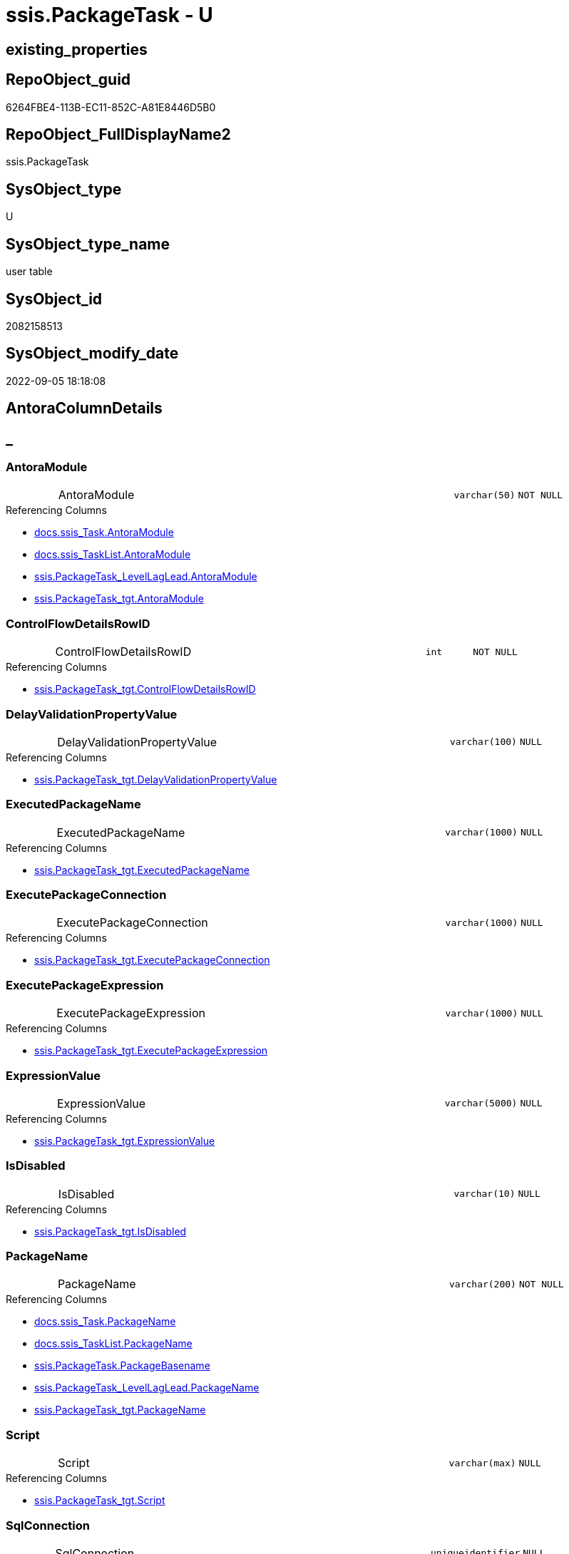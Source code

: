 // tag::HeaderFullDisplayName[]
= ssis.PackageTask - U
// end::HeaderFullDisplayName[]

== existing_properties

// tag::existing_properties[]

:ExistsProperty--antorareferencedlist:
:ExistsProperty--antorareferencinglist:
:ExistsProperty--is_repo_managed:
:ExistsProperty--is_ssas:
:ExistsProperty--referencedobjectlist:
:ExistsProperty--FK:
:ExistsProperty--Columns:
// end::existing_properties[]

== RepoObject_guid

// tag::RepoObject_guid[]
6264FBE4-113B-EC11-852C-A81E8446D5B0
// end::RepoObject_guid[]

== RepoObject_FullDisplayName2

// tag::RepoObject_FullDisplayName2[]
ssis.PackageTask
// end::RepoObject_FullDisplayName2[]

== SysObject_type

// tag::SysObject_type[]
U 
// end::SysObject_type[]

== SysObject_type_name

// tag::SysObject_type_name[]
user table
// end::SysObject_type_name[]

== SysObject_id

// tag::SysObject_id[]
2082158513
// end::SysObject_id[]

== SysObject_modify_date

// tag::SysObject_modify_date[]
2022-09-05 18:18:08
// end::SysObject_modify_date[]

== AntoraColumnDetails

// tag::AntoraColumnDetails[]
[discrete]
== _


[#column-antoramodule]
=== AntoraModule

[cols="d,8a,m,m,m"]
|===
|
|AntoraModule
|varchar(50)
|NOT NULL
|
|===

.Referencing Columns
--
* xref:docs.ssis_task.adoc#column-antoramodule[+docs.ssis_Task.AntoraModule+]
* xref:docs.ssis_tasklist.adoc#column-antoramodule[+docs.ssis_TaskList.AntoraModule+]
* xref:ssis.packagetask_levellaglead.adoc#column-antoramodule[+ssis.PackageTask_LevelLagLead.AntoraModule+]
* xref:ssis.packagetask_tgt.adoc#column-antoramodule[+ssis.PackageTask_tgt.AntoraModule+]
--


[#column-controlflowdetailsrowid]
=== ControlFlowDetailsRowID

[cols="d,8a,m,m,m"]
|===
|
|ControlFlowDetailsRowID
|int
|NOT NULL
|
|===

.Referencing Columns
--
* xref:ssis.packagetask_tgt.adoc#column-controlflowdetailsrowid[+ssis.PackageTask_tgt.ControlFlowDetailsRowID+]
--


[#column-delayvalidationpropertyvalue]
=== DelayValidationPropertyValue

[cols="d,8a,m,m,m"]
|===
|
|DelayValidationPropertyValue
|varchar(100)
|NULL
|
|===

.Referencing Columns
--
* xref:ssis.packagetask_tgt.adoc#column-delayvalidationpropertyvalue[+ssis.PackageTask_tgt.DelayValidationPropertyValue+]
--


[#column-executedpackagename]
=== ExecutedPackageName

[cols="d,8a,m,m,m"]
|===
|
|ExecutedPackageName
|varchar(1000)
|NULL
|
|===

.Referencing Columns
--
* xref:ssis.packagetask_tgt.adoc#column-executedpackagename[+ssis.PackageTask_tgt.ExecutedPackageName+]
--


[#column-executepackageconnection]
=== ExecutePackageConnection

[cols="d,8a,m,m,m"]
|===
|
|ExecutePackageConnection
|varchar(1000)
|NULL
|
|===

.Referencing Columns
--
* xref:ssis.packagetask_tgt.adoc#column-executepackageconnection[+ssis.PackageTask_tgt.ExecutePackageConnection+]
--


[#column-executepackageexpression]
=== ExecutePackageExpression

[cols="d,8a,m,m,m"]
|===
|
|ExecutePackageExpression
|varchar(1000)
|NULL
|
|===

.Referencing Columns
--
* xref:ssis.packagetask_tgt.adoc#column-executepackageexpression[+ssis.PackageTask_tgt.ExecutePackageExpression+]
--


[#column-expressionvalue]
=== ExpressionValue

[cols="d,8a,m,m,m"]
|===
|
|ExpressionValue
|varchar(5000)
|NULL
|
|===

.Referencing Columns
--
* xref:ssis.packagetask_tgt.adoc#column-expressionvalue[+ssis.PackageTask_tgt.ExpressionValue+]
--


[#column-isdisabled]
=== IsDisabled

[cols="d,8a,m,m,m"]
|===
|
|IsDisabled
|varchar(10)
|NULL
|
|===

.Referencing Columns
--
* xref:ssis.packagetask_tgt.adoc#column-isdisabled[+ssis.PackageTask_tgt.IsDisabled+]
--


[#column-packagename]
=== PackageName

[cols="d,8a,m,m,m"]
|===
|
|PackageName
|varchar(200)
|NOT NULL
|
|===

.Referencing Columns
--
* xref:docs.ssis_task.adoc#column-packagename[+docs.ssis_Task.PackageName+]
* xref:docs.ssis_tasklist.adoc#column-packagename[+docs.ssis_TaskList.PackageName+]
* xref:ssis.packagetask.adoc#column-packagebasename[+ssis.PackageTask.PackageBasename+]
* xref:ssis.packagetask_levellaglead.adoc#column-packagename[+ssis.PackageTask_LevelLagLead.PackageName+]
* xref:ssis.packagetask_tgt.adoc#column-packagename[+ssis.PackageTask_tgt.PackageName+]
--


[#column-script]
=== Script

[cols="d,8a,m,m,m"]
|===
|
|Script
|varchar(max)
|NULL
|
|===

.Referencing Columns
--
* xref:ssis.packagetask_tgt.adoc#column-script[+ssis.PackageTask_tgt.Script+]
--


[#column-sqlconnection]
=== SqlConnection

[cols="d,8a,m,m,m"]
|===
|
|SqlConnection
|uniqueidentifier
|NULL
|
|===

.Referencing Columns
--
* xref:ssis.packagetask_tgt.adoc#column-sqlconnection[+ssis.PackageTask_tgt.SqlConnection+]
--


[#column-sqlstatementsource]
=== SqlStatementSource

[cols="d,8a,m,m,m"]
|===
|
|SqlStatementSource
|nvarchar(max)
|NULL
|
|===

.Referencing Columns
--
* xref:ssis.packagetask_tgt.adoc#column-sqlstatementsource[+ssis.PackageTask_tgt.SqlStatementSource+]
--


[#column-taskdescription]
=== TaskDescription

[cols="d,8a,m,m,m"]
|===
|
|TaskDescription
|varchar(max)
|NULL
|
|===

.Referencing Columns
--
* xref:ssis.packagetask_tgt.adoc#column-taskdescription[+ssis.PackageTask_tgt.TaskDescription+]
--


[#column-taskname]
=== TaskName

[cols="d,8a,m,m,m"]
|===
|
|TaskName
|varchar(2000)
|NOT NULL
|
|===

.Referencing Columns
--
* xref:ssis.packagetask_levellaglead.adoc#column-taskname[+ssis.PackageTask_LevelLagLead.TaskName+]
* xref:ssis.packagetask_tgt.adoc#column-taskname[+ssis.PackageTask_tgt.TaskName+]
--


[#column-taskpath]
=== TaskPath

[cols="d,8a,m,m,m"]
|===
|
|TaskPath
|varchar(8000)
|NOT NULL
|
|===

.Referencing Columns
--
* xref:docs.ssis_task.adoc#column-taskpath[+docs.ssis_Task.TaskPath+]
* xref:ssis.packagetask.adoc#column-taskpathlevel[+ssis.PackageTask.TaskPathLevel+]
* xref:ssis.packagetask.adoc#column-taskpathparent[+ssis.PackageTask.TaskPathParent+]
* xref:ssis.packagetask_levellaglead.adoc#column-taskpath[+ssis.PackageTask_LevelLagLead.TaskPath+]
* xref:ssis.packagetask_tgt.adoc#column-taskpath[+ssis.PackageTask_tgt.TaskPath+]
--


[#column-tasktype]
=== TaskType

[cols="d,8a,m,m,m"]
|===
|
|TaskType
|varchar(5000)
|NULL
|
|===

.Referencing Columns
--
* xref:ssis.packagetask_levellaglead.adoc#column-tasktype[+ssis.PackageTask_LevelLagLead.TaskType+]
* xref:ssis.packagetask_tgt.adoc#column-tasktype[+ssis.PackageTask_tgt.TaskType+]
--


[#column-packagebasename]
=== PackageBasename

[cols="d,8a,m,m,m"]
|===
|
|PackageBasename

.Definition (PERSISTED)
[source,sql]
----
(replace([PackageName],'.dtsx',''))
----


|varchar(8000)
|NULL
|
|===

.Description
--
(replace([PackageName],'.dtsx',''))
--
{empty} +

.Referenced Columns
--
* xref:ssis.packagetask.adoc#column-packagename[+ssis.PackageTask.PackageName+]
--

.Referencing Columns
--
* xref:ssis.packagetask_levellaglead.adoc#column-packagebasename[+ssis.PackageTask_LevelLagLead.PackageBasename+]
--


[#column-taskpathlevel]
=== TaskPathLevel

[cols="d,8a,m,m,m"]
|===
|
|TaskPathLevel

.Definition (PERSISTED)
[source,sql]
----
(len([TaskPath])-len(replace([TaskPath],'\','')))
----


|int
|NULL
|
|===

.Description
--
(len([TaskPath])-len(replace([TaskPath],'\','')))
--
{empty} +

.Referenced Columns
--
* xref:ssis.packagetask.adoc#column-taskpath[+ssis.PackageTask.TaskPath+]
--

.Referencing Columns
--
* xref:ssis.packagetask_levellaglead.adoc#column-taskpathlevel[+ssis.PackageTask_LevelLagLead.TaskPathLevel+]
--


[#column-taskpathparent]
=== TaskPathParent

[cols="d,8a,m,m,m"]
|===
|
|TaskPathParent

.Definition (PERSISTED)
[source,sql]
----
(substring([TaskPath],(1),len([TaskPath])-charindex('\',reverse([TaskPath]))))
----


|varchar(8000)
|NULL
|
|===

.Description
--
(substring([TaskPath],(1),len([TaskPath])-charindex('\',reverse([TaskPath]))))
--
{empty} +

.Referenced Columns
--
* xref:ssis.packagetask.adoc#column-taskpath[+ssis.PackageTask.TaskPath+]
--

.Referencing Columns
--
* xref:ssis.packagetask_levellaglead.adoc#column-taskpathparent[+ssis.PackageTask_LevelLagLead.TaskPathParent+]
--


// end::AntoraColumnDetails[]

== AntoraPkColumnTableRows

// tag::AntoraPkColumnTableRows[]



















// end::AntoraPkColumnTableRows[]

== AntoraNonPkColumnTableRows

// tag::AntoraNonPkColumnTableRows[]
|
|<<column-antoramodule>>
|varchar(50)
|NOT NULL
|

|
|<<column-controlflowdetailsrowid>>
|int
|NOT NULL
|

|
|<<column-delayvalidationpropertyvalue>>
|varchar(100)
|NULL
|

|
|<<column-executedpackagename>>
|varchar(1000)
|NULL
|

|
|<<column-executepackageconnection>>
|varchar(1000)
|NULL
|

|
|<<column-executepackageexpression>>
|varchar(1000)
|NULL
|

|
|<<column-expressionvalue>>
|varchar(5000)
|NULL
|

|
|<<column-isdisabled>>
|varchar(10)
|NULL
|

|
|<<column-packagename>>
|varchar(200)
|NOT NULL
|

|
|<<column-script>>
|varchar(max)
|NULL
|

|
|<<column-sqlconnection>>
|uniqueidentifier
|NULL
|

|
|<<column-sqlstatementsource>>
|nvarchar(max)
|NULL
|

|
|<<column-taskdescription>>
|varchar(max)
|NULL
|

|
|<<column-taskname>>
|varchar(2000)
|NOT NULL
|

|
|<<column-taskpath>>
|varchar(8000)
|NOT NULL
|

|
|<<column-tasktype>>
|varchar(5000)
|NULL
|

|
|<<column-packagebasename>>

.Definition (PERSISTED)
[source,sql]
----
(replace([PackageName],'.dtsx',''))
----


|varchar(8000)
|NULL
|

|
|<<column-taskpathlevel>>

.Definition (PERSISTED)
[source,sql]
----
(len([TaskPath])-len(replace([TaskPath],'\','')))
----


|int
|NULL
|

|
|<<column-taskpathparent>>

.Definition (PERSISTED)
[source,sql]
----
(substring([TaskPath],(1),len([TaskPath])-charindex('\',reverse([TaskPath]))))
----


|varchar(8000)
|NULL
|

// end::AntoraNonPkColumnTableRows[]

== AntoraIndexList

// tag::AntoraIndexList[]

// end::AntoraIndexList[]

== AntoraMeasureDetails

// tag::AntoraMeasureDetails[]

// end::AntoraMeasureDetails[]

== AntoraMeasureDescriptions



== AntoraParameterList

// tag::AntoraParameterList[]

// end::AntoraParameterList[]

== AntoraXrefCulturesList

// tag::AntoraXrefCulturesList[]
* xref:dhw:sqldb:ssis.packagetask.adoc[] - 
// end::AntoraXrefCulturesList[]

== cultures_count

// tag::cultures_count[]
1
// end::cultures_count[]

== Other tags

source: property.RepoObjectProperty_cross As rop_cross


=== additional_reference_csv

// tag::additional_reference_csv[]

// end::additional_reference_csv[]


=== AdocUspSteps

// tag::adocuspsteps[]

// end::adocuspsteps[]


=== AntoraReferencedList

// tag::antorareferencedlist[]
* xref:dhw:sqldb:ssis.packagetask_tgt.adoc[]
// end::antorareferencedlist[]


=== AntoraReferencingList

// tag::antorareferencinglist[]
* xref:dhw:sqldb:docs.ssis_task.adoc[]
* xref:dhw:sqldb:docs.ssis_tasklist.adoc[]
* xref:dhw:sqldb:ssis.packagetask_levellaglead.adoc[]
// end::antorareferencinglist[]


=== Description

// tag::description[]

// end::description[]


=== exampleUsage

// tag::exampleusage[]

// end::exampleusage[]


=== exampleUsage_2

// tag::exampleusage_2[]

// end::exampleusage_2[]


=== exampleUsage_3

// tag::exampleusage_3[]

// end::exampleusage_3[]


=== exampleUsage_4

// tag::exampleusage_4[]

// end::exampleusage_4[]


=== exampleUsage_5

// tag::exampleusage_5[]

// end::exampleusage_5[]


=== exampleWrong_Usage

// tag::examplewrong_usage[]

// end::examplewrong_usage[]


=== has_execution_plan_issue

// tag::has_execution_plan_issue[]

// end::has_execution_plan_issue[]


=== has_get_referenced_issue

// tag::has_get_referenced_issue[]

// end::has_get_referenced_issue[]


=== has_history

// tag::has_history[]

// end::has_history[]


=== has_history_columns

// tag::has_history_columns[]

// end::has_history_columns[]


=== InheritanceType

// tag::inheritancetype[]

// end::inheritancetype[]


=== is_persistence

// tag::is_persistence[]

// end::is_persistence[]


=== is_persistence_check_duplicate_per_pk

// tag::is_persistence_check_duplicate_per_pk[]

// end::is_persistence_check_duplicate_per_pk[]


=== is_persistence_check_for_empty_source

// tag::is_persistence_check_for_empty_source[]

// end::is_persistence_check_for_empty_source[]


=== is_persistence_delete_changed

// tag::is_persistence_delete_changed[]

// end::is_persistence_delete_changed[]


=== is_persistence_delete_missing

// tag::is_persistence_delete_missing[]

// end::is_persistence_delete_missing[]


=== is_persistence_insert

// tag::is_persistence_insert[]

// end::is_persistence_insert[]


=== is_persistence_truncate

// tag::is_persistence_truncate[]

// end::is_persistence_truncate[]


=== is_persistence_update_changed

// tag::is_persistence_update_changed[]

// end::is_persistence_update_changed[]


=== is_repo_managed

// tag::is_repo_managed[]
0
// end::is_repo_managed[]


=== is_ssas

// tag::is_ssas[]
0
// end::is_ssas[]


=== microsoft_database_tools_support

// tag::microsoft_database_tools_support[]

// end::microsoft_database_tools_support[]


=== MS_Description

// tag::ms_description[]

// end::ms_description[]


=== persistence_source_RepoObject_fullname

// tag::persistence_source_repoobject_fullname[]

// end::persistence_source_repoobject_fullname[]


=== persistence_source_RepoObject_fullname2

// tag::persistence_source_repoobject_fullname2[]

// end::persistence_source_repoobject_fullname2[]


=== persistence_source_RepoObject_guid

// tag::persistence_source_repoobject_guid[]

// end::persistence_source_repoobject_guid[]


=== persistence_source_RepoObject_xref

// tag::persistence_source_repoobject_xref[]

// end::persistence_source_repoobject_xref[]


=== pk_index_guid

// tag::pk_index_guid[]

// end::pk_index_guid[]


=== pk_IndexPatternColumnDatatype

// tag::pk_indexpatterncolumndatatype[]

// end::pk_indexpatterncolumndatatype[]


=== pk_IndexPatternColumnName

// tag::pk_indexpatterncolumnname[]

// end::pk_indexpatterncolumnname[]


=== pk_IndexSemanticGroup

// tag::pk_indexsemanticgroup[]

// end::pk_indexsemanticgroup[]


=== ReferencedObjectList

// tag::referencedobjectlist[]
* [ssis].[PackageTask_tgt]
// end::referencedobjectlist[]


=== usp_persistence_RepoObject_guid

// tag::usp_persistence_repoobject_guid[]

// end::usp_persistence_repoobject_guid[]


=== UspExamples

// tag::uspexamples[]

// end::uspexamples[]


=== uspgenerator_usp_id

// tag::uspgenerator_usp_id[]

// end::uspgenerator_usp_id[]


=== UspParameters

// tag::uspparameters[]

// end::uspparameters[]

== Boolean Attributes

source: property.RepoObjectProperty WHERE property_int = 1

// tag::boolean_attributes[]


// end::boolean_attributes[]

== PlantUML diagrams

=== PlantUML Entity

// tag::puml_entity[]
[plantuml, entity-{docname}, svg, subs=macros]
....
'Left to right direction
top to bottom direction
hide circle
'avoide "." issues:
set namespaceSeparator none


skinparam class {
  BackgroundColor White
  BackgroundColor<<FN>> Yellow
  BackgroundColor<<FS>> Yellow
  BackgroundColor<<FT>> LightGray
  BackgroundColor<<IF>> Yellow
  BackgroundColor<<IS>> Yellow
  BackgroundColor<<P>>  Aqua
  BackgroundColor<<PC>> Aqua
  BackgroundColor<<SN>> Yellow
  BackgroundColor<<SO>> SlateBlue
  BackgroundColor<<TF>> LightGray
  BackgroundColor<<TR>> Tomato
  BackgroundColor<<U>>  White
  BackgroundColor<<V>>  WhiteSmoke
  BackgroundColor<<X>>  Aqua
  BackgroundColor<<external>> AliceBlue
}


entity "puml-link:dhw:sqldb:ssis.packagetask.adoc[]" as ssis.PackageTask << U >> {
  - AntoraModule : (varchar(50))
  - ControlFlowDetailsRowID : (int)
  DelayValidationPropertyValue : (varchar(100))
  ExecutedPackageName : (varchar(1000))
  ExecutePackageConnection : (varchar(1000))
  ExecutePackageExpression : (varchar(1000))
  ExpressionValue : (varchar(5000))
  IsDisabled : (varchar(10))
  - PackageName : (varchar(200))
  Script : (varchar(max))
  SqlConnection : (uniqueidentifier)
  SqlStatementSource : (nvarchar(max))
  TaskDescription : (varchar(max))
  - TaskName : (varchar(2000))
  - TaskPath : (varchar(8000))
  TaskType : (varchar(5000))
  # PackageBasename : (varchar(8000))
  # TaskPathLevel : (int)
  # TaskPathParent : (varchar(8000))
  --
}
....

// end::puml_entity[]

=== PlantUML Entity 1 1 FK

// tag::puml_entity_1_1_fk[]
[plantuml, entity_1_1_fk-{docname}, svg, subs=macros]
....
@startuml
left to right direction
'top to bottom direction
hide circle
'avoide "." issues:
set namespaceSeparator none


skinparam class {
  BackgroundColor White
  BackgroundColor<<FN>> Yellow
  BackgroundColor<<FS>> Yellow
  BackgroundColor<<FT>> LightGray
  BackgroundColor<<IF>> Yellow
  BackgroundColor<<IS>> Yellow
  BackgroundColor<<P>>  Aqua
  BackgroundColor<<PC>> Aqua
  BackgroundColor<<SN>> Yellow
  BackgroundColor<<SO>> SlateBlue
  BackgroundColor<<TF>> LightGray
  BackgroundColor<<TR>> Tomato
  BackgroundColor<<U>>  White
  BackgroundColor<<V>>  WhiteSmoke
  BackgroundColor<<X>>  Aqua
  BackgroundColor<<external>> AliceBlue
}


entity "puml-link:dhw:sqldb:ssis.packagetask.adoc[]" as ssis.PackageTask << U >> {

}



footer The diagram is interactive and contains links.

@enduml
....

// end::puml_entity_1_1_fk[]

=== PlantUML 1 1 ObjectRef

// tag::puml_entity_1_1_objectref[]
[plantuml, entity_1_1_objectref-{docname}, svg, subs=macros]
....
@startuml
left to right direction
'top to bottom direction
hide circle
'avoide "." issues:
set namespaceSeparator none


skinparam class {
  BackgroundColor White
  BackgroundColor<<FN>> Yellow
  BackgroundColor<<FS>> Yellow
  BackgroundColor<<FT>> LightGray
  BackgroundColor<<IF>> Yellow
  BackgroundColor<<IS>> Yellow
  BackgroundColor<<P>>  Aqua
  BackgroundColor<<PC>> Aqua
  BackgroundColor<<SN>> Yellow
  BackgroundColor<<SO>> SlateBlue
  BackgroundColor<<TF>> LightGray
  BackgroundColor<<TR>> Tomato
  BackgroundColor<<U>>  White
  BackgroundColor<<V>>  WhiteSmoke
  BackgroundColor<<X>>  Aqua
  BackgroundColor<<external>> AliceBlue
}


entity "puml-link:dhw:sqldb:docs.ssis_task.adoc[]" as docs.ssis_Task << V >> {
  --
}

entity "puml-link:dhw:sqldb:docs.ssis_tasklist.adoc[]" as docs.ssis_TaskList << V >> {
  --
}

entity "puml-link:dhw:sqldb:ssis.packagetask.adoc[]" as ssis.PackageTask << U >> {
  --
}

entity "puml-link:dhw:sqldb:ssis.packagetask_levellaglead.adoc[]" as ssis.PackageTask_LevelLagLead << V >> {
  --
}

entity "puml-link:dhw:sqldb:ssis.packagetask_tgt.adoc[]" as ssis.PackageTask_tgt << V >> {
  - **AntoraModule** : (varchar(50))
  - **PackageName** : (varchar(200))
  - **TaskPath** : (varchar(8000))
  --
}

ssis.PackageTask <.. docs.ssis_Task
ssis.PackageTask <.. docs.ssis_TaskList
ssis.PackageTask <.. ssis.PackageTask_LevelLagLead
ssis.PackageTask_tgt <.. ssis.PackageTask

footer The diagram is interactive and contains links.

@enduml
....

// end::puml_entity_1_1_objectref[]

=== PlantUML 30 0 ObjectRef

// tag::puml_entity_30_0_objectref[]
[plantuml, entity_30_0_objectref-{docname}, svg, subs=macros]
....
@startuml
'Left to right direction
top to bottom direction
hide circle
'avoide "." issues:
set namespaceSeparator none


skinparam class {
  BackgroundColor White
  BackgroundColor<<FN>> Yellow
  BackgroundColor<<FS>> Yellow
  BackgroundColor<<FT>> LightGray
  BackgroundColor<<IF>> Yellow
  BackgroundColor<<IS>> Yellow
  BackgroundColor<<P>>  Aqua
  BackgroundColor<<PC>> Aqua
  BackgroundColor<<SN>> Yellow
  BackgroundColor<<SO>> SlateBlue
  BackgroundColor<<TF>> LightGray
  BackgroundColor<<TR>> Tomato
  BackgroundColor<<U>>  White
  BackgroundColor<<V>>  WhiteSmoke
  BackgroundColor<<X>>  Aqua
  BackgroundColor<<external>> AliceBlue
}


entity "puml-link:dhw:sqldb:ssis.antoramodule_tgt_filter.adoc[]" as ssis.AntoraModule_tgt_filter << V >> {
  --
}

entity "puml-link:dhw:sqldb:ssis.package_src.adoc[]" as ssis.Package_src << V >> {
  - **AntoraModule** : (varchar(50))
  **PackageName** : (varchar(200))
  --
}

entity "puml-link:dhw:sqldb:ssis.packagetask.adoc[]" as ssis.PackageTask << U >> {
  --
}

entity "puml-link:dhw:sqldb:ssis.packagetask_src.adoc[]" as ssis.PackageTask_src << V >> {
  - **AntoraModule** : (varchar(50))
  **PackageName** : (varchar(200))
  **TaskPath** : (varchar(8000))
  --
}

entity "puml-link:dhw:sqldb:ssis.packagetask_tgt.adoc[]" as ssis.PackageTask_tgt << V >> {
  - **AntoraModule** : (varchar(50))
  - **PackageName** : (varchar(200))
  - **TaskPath** : (varchar(8000))
  --
}

entity "puml-link:dhw:sqldb:ssis.project.adoc[]" as ssis.Project << U >> {
  - **AntoraModule** : (varchar(50))
  --
}

entity "puml-link:dhw:sqldb:ssis_t.pkgstats.adoc[]" as ssis_t.pkgStats << U >> {
  - **RowID** : (int)
  --
}

entity "puml-link:dhw:sqldb:ssis_t.tblcontrolflow.adoc[]" as ssis_t.TblControlFlow << U >> {
  - **ControlFlowDetailsRowID** : (int)
  --
}

entity "puml-link:dhw:sqldb:ssis_t.tbltask_executepackage.adoc[]" as ssis_t.TblTask_ExecutePackage << U >> {
  - **ControlFlowDetailsRowID** : (int)
  --
}

entity "puml-link:dhw:sqldb:ssis_t.tbltask_script.adoc[]" as ssis_t.TblTask_Script << U >> {
  - **ControlFlowDetailsRowID** : (int)
  --
}

entity "puml-link:dhw:sqldb:ssis_t.tbltask_sql.adoc[]" as ssis_t.TblTask_Sql << U >> {
  - **ControlFlowDetailsRowID** : (int)
  --
}

ssis.AntoraModule_tgt_filter <.. ssis.PackageTask_tgt
ssis.Package_src <.. ssis.AntoraModule_tgt_filter
ssis.Package_src <.. ssis.PackageTask_src
ssis.PackageTask_src <.. ssis.PackageTask_tgt
ssis.PackageTask_tgt <.. ssis.PackageTask
ssis.Project <.. ssis.Package_src
ssis_t.pkgStats <.. ssis.Package_src
ssis_t.TblControlFlow <.. ssis.PackageTask_src
ssis_t.TblTask_ExecutePackage <.. ssis.PackageTask_src
ssis_t.TblTask_Script <.. ssis.PackageTask_src
ssis_t.TblTask_Sql <.. ssis.PackageTask_src

footer The diagram is interactive and contains links.

@enduml
....

// end::puml_entity_30_0_objectref[]

=== PlantUML 0 30 ObjectRef

// tag::puml_entity_0_30_objectref[]
[plantuml, entity_0_30_objectref-{docname}, svg, subs=macros]
....
@startuml
'Left to right direction
top to bottom direction
hide circle
'avoide "." issues:
set namespaceSeparator none


skinparam class {
  BackgroundColor White
  BackgroundColor<<FN>> Yellow
  BackgroundColor<<FS>> Yellow
  BackgroundColor<<FT>> LightGray
  BackgroundColor<<IF>> Yellow
  BackgroundColor<<IS>> Yellow
  BackgroundColor<<P>>  Aqua
  BackgroundColor<<PC>> Aqua
  BackgroundColor<<SN>> Yellow
  BackgroundColor<<SO>> SlateBlue
  BackgroundColor<<TF>> LightGray
  BackgroundColor<<TR>> Tomato
  BackgroundColor<<U>>  White
  BackgroundColor<<V>>  WhiteSmoke
  BackgroundColor<<X>>  Aqua
  BackgroundColor<<external>> AliceBlue
}


entity "puml-link:dhw:sqldb:docs.ssis_adoc.adoc[]" as docs.ssis_Adoc << V >> {
  - **AntoraModule** : (varchar(50))
  **PackageBasename** : (varchar(8000))
  --
}

entity "puml-link:dhw:sqldb:docs.ssis_adoc_t.adoc[]" as docs.ssis_Adoc_T << U >> {
  - **AntoraModule** : (varchar(50))
  - **PackageBasename** : (varchar(8000))
  --
}

entity "puml-link:dhw:sqldb:docs.ssis_pumlpackage.adoc[]" as docs.ssis_PumlPackage << V >> {
  --
}

entity "puml-link:dhw:sqldb:docs.ssis_pumlpartialtaskcomponent.adoc[]" as docs.ssis_PumlPartialTaskComponent << V >> {
  --
}

entity "puml-link:dhw:sqldb:docs.ssis_task.adoc[]" as docs.ssis_Task << V >> {
  --
}

entity "puml-link:dhw:sqldb:docs.ssis_tasklist.adoc[]" as docs.ssis_TaskList << V >> {
  --
}

entity "puml-link:dhw:sqldb:docs.usp_antoraexport.adoc[]" as docs.usp_AntoraExport << P >> {
  --
}

entity "puml-link:dhw:sqldb:docs.usp_antoraexport_ssispartialscontent.adoc[]" as docs.usp_AntoraExport_SsisPartialsContent << P >> {
  --
}

entity "puml-link:dhw:sqldb:docs.usp_persist_ssis_adoc_t.adoc[]" as docs.usp_PERSIST_ssis_Adoc_T << P >> {
  --
}

entity "puml-link:dhw:sqldb:ssis.packagetask.adoc[]" as ssis.PackageTask << U >> {
  --
}

entity "puml-link:dhw:sqldb:ssis.packagetask_levellaglead.adoc[]" as ssis.PackageTask_LevelLagLead << V >> {
  --
}

docs.ssis_Adoc <.. docs.ssis_Adoc_T
docs.ssis_Adoc <.. docs.usp_PERSIST_ssis_Adoc_T
docs.ssis_Adoc_T <.. docs.usp_AntoraExport_SsisPartialsContent
docs.ssis_Adoc_T <.. docs.usp_PERSIST_ssis_Adoc_T
docs.ssis_PumlPackage <.. docs.ssis_Adoc
docs.ssis_PumlPartialTaskComponent <.. docs.ssis_PumlPackage
docs.ssis_TaskList <.. docs.ssis_Adoc
docs.usp_AntoraExport_SsisPartialsContent <.. docs.usp_AntoraExport
docs.usp_PERSIST_ssis_Adoc_T <.. docs.usp_AntoraExport_SsisPartialsContent
ssis.PackageTask <.. docs.ssis_Task
ssis.PackageTask <.. docs.ssis_TaskList
ssis.PackageTask <.. ssis.PackageTask_LevelLagLead
ssis.PackageTask_LevelLagLead <.. docs.ssis_PumlPartialTaskComponent

footer The diagram is interactive and contains links.

@enduml
....

// end::puml_entity_0_30_objectref[]

=== PlantUML 1 1 ColumnRef

// tag::puml_entity_1_1_colref[]
[plantuml, entity_1_1_colref-{docname}, svg, subs=macros]
....
@startuml
left to right direction
'top to bottom direction
hide circle
'avoide "." issues:
set namespaceSeparator none


skinparam class {
  BackgroundColor White
  BackgroundColor<<FN>> Yellow
  BackgroundColor<<FS>> Yellow
  BackgroundColor<<FT>> LightGray
  BackgroundColor<<IF>> Yellow
  BackgroundColor<<IS>> Yellow
  BackgroundColor<<P>>  Aqua
  BackgroundColor<<PC>> Aqua
  BackgroundColor<<SN>> Yellow
  BackgroundColor<<SO>> SlateBlue
  BackgroundColor<<TF>> LightGray
  BackgroundColor<<TR>> Tomato
  BackgroundColor<<U>>  White
  BackgroundColor<<V>>  WhiteSmoke
  BackgroundColor<<X>>  Aqua
  BackgroundColor<<external>> AliceBlue
}


entity "puml-link:dhw:sqldb:docs.ssis_task.adoc[]" as docs.ssis_Task << V >> {
  AdocFilename : (nvarchar(4000))
  - AntoraModule : (varchar(50))
  - PackageName : (varchar(200))
  - TaskContent : (nvarchar(max))
  - TaskPath : (varchar(8000))
  --
}

entity "puml-link:dhw:sqldb:docs.ssis_tasklist.adoc[]" as docs.ssis_TaskList << V >> {
  - AntoraModule : (varchar(50))
  - PackageName : (varchar(200))
  TaskList : (nvarchar(max))
  --
}

entity "puml-link:dhw:sqldb:ssis.packagetask.adoc[]" as ssis.PackageTask << U >> {
  - AntoraModule : (varchar(50))
  - ControlFlowDetailsRowID : (int)
  DelayValidationPropertyValue : (varchar(100))
  ExecutedPackageName : (varchar(1000))
  ExecutePackageConnection : (varchar(1000))
  ExecutePackageExpression : (varchar(1000))
  ExpressionValue : (varchar(5000))
  IsDisabled : (varchar(10))
  - PackageName : (varchar(200))
  Script : (varchar(max))
  SqlConnection : (uniqueidentifier)
  SqlStatementSource : (nvarchar(max))
  TaskDescription : (varchar(max))
  - TaskName : (varchar(2000))
  - TaskPath : (varchar(8000))
  TaskType : (varchar(5000))
  # PackageBasename : (varchar(8000))
  # TaskPathLevel : (int)
  # TaskPathParent : (varchar(8000))
  --
}

entity "puml-link:dhw:sqldb:ssis.packagetask_levellaglead.adoc[]" as ssis.PackageTask_LevelLagLead << V >> {
  - AntoraModule : (varchar(50))
  PackageBasename : (varchar(8000))
  - PackageName : (varchar(200))
  - TaskName : (varchar(2000))
  - TaskPath : (varchar(8000))
  TaskPathLevel : (int)
  TaskPathLevelLag : (int)
  TaskPathLevelLead : (int)
  TaskPathParent : (varchar(8000))
  TaskType : (varchar(5000))
  --
}

entity "puml-link:dhw:sqldb:ssis.packagetask_tgt.adoc[]" as ssis.PackageTask_tgt << V >> {
  - **AntoraModule** : (varchar(50))
  - **PackageName** : (varchar(200))
  - **TaskPath** : (varchar(8000))
  - ControlFlowDetailsRowID : (int)
  DelayValidationPropertyValue : (varchar(100))
  ExecutedPackageName : (varchar(1000))
  ExecutePackageConnection : (varchar(1000))
  ExecutePackageExpression : (varchar(1000))
  ExpressionValue : (varchar(5000))
  IsDisabled : (varchar(10))
  Script : (varchar(max))
  SqlConnection : (uniqueidentifier)
  SqlStatementSource : (nvarchar(max))
  TaskDescription : (varchar(max))
  - TaskName : (varchar(2000))
  TaskType : (varchar(5000))
  --
}

ssis.PackageTask <.. docs.ssis_Task
ssis.PackageTask <.. docs.ssis_TaskList
ssis.PackageTask <.. ssis.PackageTask_LevelLagLead
ssis.PackageTask_tgt <.. ssis.PackageTask
"ssis.PackageTask::AntoraModule" <-- "docs.ssis_Task::AntoraModule"
"ssis.PackageTask::AntoraModule" <-- "docs.ssis_TaskList::AntoraModule"
"ssis.PackageTask::AntoraModule" <-- "ssis.PackageTask_LevelLagLead::AntoraModule"
"ssis.PackageTask::AntoraModule" <-- "ssis.PackageTask_tgt::AntoraModule"
"ssis.PackageTask::ControlFlowDetailsRowID" <-- "ssis.PackageTask_tgt::ControlFlowDetailsRowID"
"ssis.PackageTask::DelayValidationPropertyValue" <-- "ssis.PackageTask_tgt::DelayValidationPropertyValue"
"ssis.PackageTask::ExecutedPackageName" <-- "ssis.PackageTask_tgt::ExecutedPackageName"
"ssis.PackageTask::ExecutePackageConnection" <-- "ssis.PackageTask_tgt::ExecutePackageConnection"
"ssis.PackageTask::ExecutePackageExpression" <-- "ssis.PackageTask_tgt::ExecutePackageExpression"
"ssis.PackageTask::ExpressionValue" <-- "ssis.PackageTask_tgt::ExpressionValue"
"ssis.PackageTask::IsDisabled" <-- "ssis.PackageTask_tgt::IsDisabled"
"ssis.PackageTask::PackageBasename" <-- "ssis.PackageTask_LevelLagLead::PackageBasename"
"ssis.PackageTask::PackageName" <-- "docs.ssis_Task::PackageName"
"ssis.PackageTask::PackageName" <-- "docs.ssis_TaskList::PackageName"
"ssis.PackageTask::PackageName" <-- "ssis.PackageTask::PackageBasename"
"ssis.PackageTask::PackageName" <-- "ssis.PackageTask_LevelLagLead::PackageName"
"ssis.PackageTask::PackageName" <-- "ssis.PackageTask_tgt::PackageName"
"ssis.PackageTask::Script" <-- "ssis.PackageTask_tgt::Script"
"ssis.PackageTask::SqlConnection" <-- "ssis.PackageTask_tgt::SqlConnection"
"ssis.PackageTask::SqlStatementSource" <-- "ssis.PackageTask_tgt::SqlStatementSource"
"ssis.PackageTask::TaskDescription" <-- "ssis.PackageTask_tgt::TaskDescription"
"ssis.PackageTask::TaskName" <-- "ssis.PackageTask_LevelLagLead::TaskName"
"ssis.PackageTask::TaskName" <-- "ssis.PackageTask_tgt::TaskName"
"ssis.PackageTask::TaskPath" <-- "docs.ssis_Task::TaskPath"
"ssis.PackageTask::TaskPath" <-- "ssis.PackageTask::TaskPathLevel"
"ssis.PackageTask::TaskPath" <-- "ssis.PackageTask::TaskPathParent"
"ssis.PackageTask::TaskPath" <-- "ssis.PackageTask_LevelLagLead::TaskPath"
"ssis.PackageTask::TaskPath" <-- "ssis.PackageTask_tgt::TaskPath"
"ssis.PackageTask::TaskPathLevel" <-- "ssis.PackageTask_LevelLagLead::TaskPathLevel"
"ssis.PackageTask::TaskPathParent" <-- "ssis.PackageTask_LevelLagLead::TaskPathParent"
"ssis.PackageTask::TaskType" <-- "ssis.PackageTask_LevelLagLead::TaskType"
"ssis.PackageTask::TaskType" <-- "ssis.PackageTask_tgt::TaskType"

footer The diagram is interactive and contains links.

@enduml
....

// end::puml_entity_1_1_colref[]


== sql_modules_definition

// tag::sql_modules_definition[]
[%collapsible]
=======
[source,sql,numbered,indent=0]
----

----
=======
// end::sql_modules_definition[]


